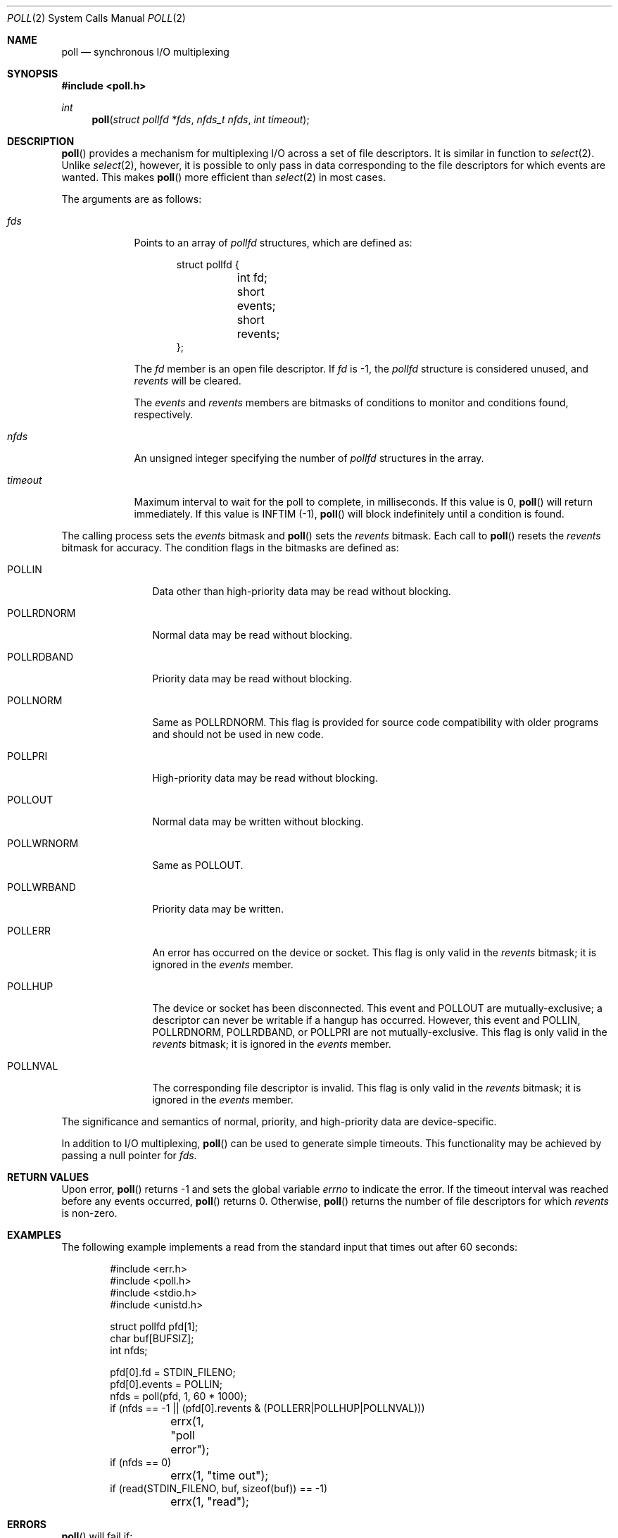 .\"	$OpenBSD: poll.2,v 1.21 2007/07/11 08:12:15 jmc Exp $
.\"
.\" Copyright (c) 1994 Jason R. Thorpe
.\" All rights reserved.
.\"
.\" Redistribution and use in source and binary forms, with or without
.\" modification, are permitted provided that the following conditions
.\" are met:
.\" 1. Redistributions of source code must retain the above copyright
.\"    notice, this list of conditions and the following disclaimer.
.\" 2. Redistributions in binary form must reproduce the above copyright
.\"    notice, this list of conditions and the following disclaimer in the
.\"    documentation and/or other materials provided with the distribution.
.\" 3. All advertising materials mentioning features or use of this software
.\"    must display the following acknowledgement:
.\"	This product includes software developed by Jason R. Thorpe.
.\" 4. The name of the author may not be used to endorse or promote products
.\"    derived from this software without specific prior written permission.
.\"
.\" THIS SOFTWARE IS PROVIDED BY THE AUTHOR ``AS IS'' AND ANY EXPRESS OR
.\" IMPLIED WARRANTIES, INCLUDING, BUT NOT LIMITED TO, THE IMPLIED WARRANTIES
.\" OF MERCHANTABILITY AND FITNESS FOR A PARTICULAR PURPOSE ARE DISCLAIMED.
.\" IN NO EVENT SHALL THE AUTHOR BE LIABLE FOR ANY DIRECT, INDIRECT,
.\" INCIDENTAL, SPECIAL, EXEMPLARY, OR CONSEQUENTIAL DAMAGES (INCLUDING,
.\" BUT NOT LIMITED TO, PROCUREMENT OF SUBSTITUTE GOODS OR SERVICES;
.\" LOSS OF USE, DATA, OR PROFITS; OR BUSINESS INTERRUPTION) HOWEVER CAUSED
.\" AND ON ANY THEORY OF LIABILITY, WHETHER IN CONTRACT, STRICT LIABILITY,
.\" OR TORT (INCLUDING NEGLIGENCE OR OTHERWISE) ARISING IN ANY WAY
.\" OUT OF THE USE OF THIS SOFTWARE, EVEN IF ADVISED OF THE POSSIBILITY OF
.\"
.Dd $Mdocdate$
.Dt POLL 2
.Os
.Sh NAME
.Nm poll
.Nd synchronous I/O multiplexing
.Sh SYNOPSIS
.Fd #include <poll.h>
.Ft int
.Fn poll "struct pollfd *fds" "nfds_t nfds" "int timeout"
.Sh DESCRIPTION
.Fn poll
provides a mechanism for multiplexing I/O across a set of file
descriptors.
It is similar in function to
.Xr select 2 .
Unlike
.Xr select 2 ,
however, it is possible to only pass in data corresponding to the
file descriptors for which events are wanted.
This makes
.Fn poll
more efficient than
.Xr select 2
in most cases.
.Pp
The arguments are as follows:
.Bl -tag -width timeout
.It Fa fds
Points to an array of
.Fa pollfd
structures, which are defined as:
.Bd -literal -offset indent
struct pollfd {
	int fd;
	short events;
	short revents;
};
.Ed
.Pp
The
.Fa fd
member is an open file descriptor.
If
.Fa fd
is -1,
the
.Fa pollfd
structure is considered unused, and
.Fa revents
will be cleared.
.Pp
The
.Fa events
and
.Fa revents
members are bitmasks of conditions to monitor and conditions found,
respectively.
.It Fa nfds
An unsigned integer specifying the number of
.Fa pollfd
structures in the array.
.It Fa timeout
Maximum interval to wait for the poll to complete, in milliseconds.
If this value is 0,
.Fn poll
will return immediately.
If this value is INFTIM (-1),
.Fn poll
will block indefinitely until a condition is found.
.El
.Pp
The calling process sets the
.Fa events
bitmask and
.Fn poll
sets the
.Fa revents
bitmask.
Each call to
.Fn poll
resets the
.Fa revents
bitmask for accuracy.
The condition flags in the bitmasks are defined as:
.Bl -tag -width POLLRDNORM
.It Dv POLLIN
Data other than high-priority data may be read without blocking.
.It Dv POLLRDNORM
Normal data may be read without blocking.
.It Dv POLLRDBAND
Priority data may be read without blocking.
.It Dv POLLNORM
Same as
.Dv POLLRDNORM .
This flag is provided for source code compatibility with older
programs and should not be used in new code.
.It Dv POLLPRI
High-priority data may be read without blocking.
.It Dv POLLOUT
Normal data may be written without blocking.
.It Dv POLLWRNORM
Same as
.Dv POLLOUT .
.It Dv POLLWRBAND
Priority data may be written.
.It Dv POLLERR
An error has occurred on the device or socket.
This flag is only valid in the
.Fa revents
bitmask; it is ignored in the
.Fa events
member.
.It Dv POLLHUP
The device or socket has been disconnected.
This event and
.Dv POLLOUT
are mutually-exclusive; a descriptor can never be writable if a hangup has
occurred.
However, this event and
.Dv POLLIN ,
.Dv POLLRDNORM ,
.Dv POLLRDBAND ,
or
.Dv POLLPRI
are not mutually-exclusive.
This flag is only valid in the
.Fa revents
bitmask; it is ignored in the
.Fa events
member.
.It Dv POLLNVAL
The corresponding file descriptor is invalid.
This flag is only valid in the
.Fa revents
bitmask; it is ignored in the
.Fa events
member.
.El
.Pp
The significance and semantics of normal, priority, and high-priority
data are device-specific.
.Pp
In addition to I/O multiplexing,
.Fn poll
can be used to generate simple timeouts.
This functionality may be achieved by passing a null pointer for
.Fa fds .
.Sh RETURN VALUES
Upon error,
.Fn poll
returns \-1 and sets the global variable
.Va errno
to indicate the error.
If the timeout interval was reached before any events occurred,
.Fn poll
returns 0.
Otherwise,
.Fn poll
returns the number of file descriptors for which
.Fa revents
is non-zero.
.Sh EXAMPLES
The following example implements a read from the standard input that times
out after 60 seconds:
.Bd -literal -offset indent
#include <err.h>
#include <poll.h>
#include <stdio.h>
#include <unistd.h>

struct pollfd pfd[1];
char buf[BUFSIZ];
int nfds;

pfd[0].fd = STDIN_FILENO;
pfd[0].events = POLLIN;
nfds = poll(pfd, 1, 60 * 1000);
if (nfds == -1 || (pfd[0].revents & (POLLERR|POLLHUP|POLLNVAL)))
	errx(1, "poll error");
if (nfds == 0)
	errx(1, "time out");
if (read(STDIN_FILENO, buf, sizeof(buf)) == -1)
	errx(1, "read");
.Ed
.Sh ERRORS
.Fn poll
will fail if:
.Bl -tag -width "EINVAL   "
.It Bq Er EFAULT
.Fa fds
points outside the process's allocated address space.
.It Bq Er EINTR
.Fn poll
caught a signal during the polling process.
.It Bq Er EINVAL
.Fa nfds
was greater than the number of available
file descriptors.
.It Bq Er EINVAL
The timeout passed to
.Fn poll
was too large.
.El
.Sh SEE ALSO
.Xr getrlimit 2 ,
.Xr read 2 ,
.Xr select 2 ,
.Xr write 2
.Sh STANDARDS
The
.Fn poll
function is compliant with the
.St -xpg4.3
specification.
.Sh HISTORY
A
.Fn poll
system call appeared in
.At V.3 .
.Sh BUGS
The
.Dv POLLERR
and
.Dv POLLWRBAND
flags are accepted but ignored by the kernel.
.Pp
Because
.Ox
does not implement
.Tn STREAMS ,
there is no distinction between some of the fields in the
.Fa events
and
.Fa revents
bitmasks.
As a result, the
.Dv POLLIN ,
.Dv POLLNORM ,
and
.Dv POLLRDNORM
flags are equivalent.
.Pp
Internally to the kernel,
.Fn poll
works poorly if multiple processes wait on the same file descriptor.

